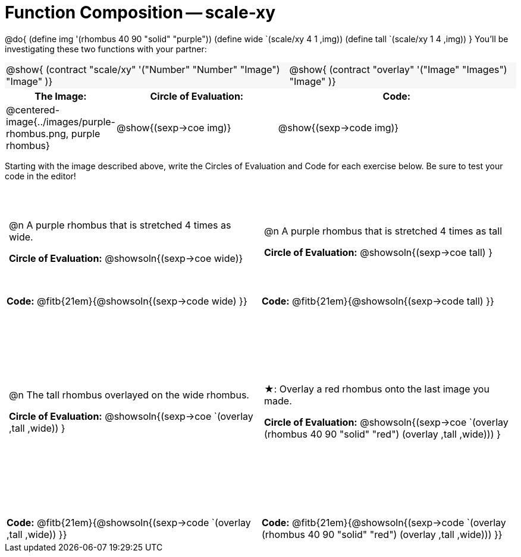 = Function Composition -- scale-xy

++++
<style>
/* We override width:100% to allow circles and vspace
to share the same line */
#content .grid tr:nth-child(1){ height: 130pt; }
#content .grid tr:nth-child(3){ height: 260pt; }
#content .grid tr:nth-child(odd) td {border-bottom: 0 !important; padding: 0 5px; }
#content .contracts td { padding: 0 !important; }
#content .contracts .editbox { background: none; }
#content .contracts { background-color: #f7f7f8 !important; }

#content .demo td, .demo td>p { padding: 0 !important; margin: 0 !important; }

#content .center {padding: 0;}

#content .draw tr:first-of-type { height: 3in; }
#content .draw tr:last-of-type  { height: 6in; }

div.circleevalsexp .value {
  display:            inline-block;
  margin:             2px 5px;
  vertical-align:     top;
}
table .autonum:after { content: ") "; }
</style>
++++
@do{
	(define img '(rhombus 40 90 "solid" "purple"))
	(define wide `(scale/xy 4 1 ,img))
	(define tall `(scale/xy 1 4 ,img))
}
You’ll be investigating these two functions with your partner:

[.contracts, cols="5a, 4a", frame="none", grid="none"]
|===
| @show{ (contract "scale/xy" '("Number" "Number" "Image") "Image" )}
| @show{ (contract "overlay" '("Image" "Images") "Image" )}
|===

[.demo, cols="^.^1,^.^2,^.^3",stripes="none",options="header"]
|===
| *The Image:*
| *Circle of Evaluation:*
| *Code:*

| @centered-image{../images/purple-rhombus.png, purple rhombus}
| @show{(sexp->coe  img)}
| @show{(sexp->code img)}
|===

Starting with the image described above, write the Circles of Evaluation and Code for each exercise below. Be sure to test your code in the editor!

[.grid, cols="1a,1a",stripes="none"]
|===

| @n A purple rhombus that is stretched 4 times as wide.

*Circle of Evaluation:*
@showsoln{(sexp->coe wide)}

| @n A purple rhombus that is stretched 4 times as tall

*Circle of Evaluation:*
@showsoln{(sexp->coe tall) }

| *Code:* @fitb{21em}{@showsoln{(sexp->code wide) }}
| *Code:* @fitb{21em}{@showsoln{(sexp->code tall) }}




| @n  The tall rhombus overlayed on the wide rhombus.

*Circle of Evaluation:*
@showsoln{(sexp->coe `(overlay ,tall ,wide)) }

| ★: Overlay a red rhombus onto the last image you made.

*Circle of Evaluation:*
@showsoln{(sexp->coe `(overlay (rhombus 40 90 "solid" "red") (overlay ,tall ,wide))) }

| *Code:* @fitb{21em}{@showsoln{(sexp->code `(overlay ,tall ,wide)) }}
| *Code:* @fitb{21em}{@showsoln{(sexp->code `(overlay (rhombus 40 90 "solid" "red") (overlay ,tall ,wide))) }}

|===

